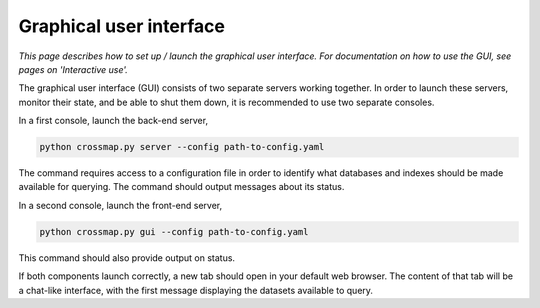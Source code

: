 Graphical user interface
========================

*This page describes how to set up / launch the graphical user interface.
For documentation on how to use the GUI, see pages on 'Interactive use'.*

The graphical user interface (GUI) consists of two separate servers working
together. In order to launch these servers, monitor their state, and be able
to shut them down, it is recommended to use two separate consoles.

In a first console, launch the back-end server,

.. code:: bash

    python crossmap.py server --config path-to-config.yaml


The command requires access to a configuration file in order to identify what
databases and indexes should be made available for querying. The command
should output messages about its status.

In a second console, launch the front-end server,

.. code:: bash

    python crossmap.py gui --config path-to-config.yaml


This command should also provide output on status. 

If both components launch correctly, a new tab should open in your default
web browser. The content of that tab will be a chat-like interface, with the
first message displaying the datasets available to query.


